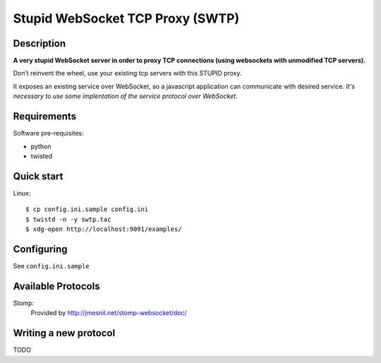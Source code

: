 ==================================
Stupid WebSocket TCP Proxy (SWTP)
==================================

Description
-----------

**A very stupid WebSocket server in order to proxy TCP connections (using websockets with unmodified TCP servers).**

Don’t reinvent the wheel, use your existing tcp servers with this STUPID proxy.

It exposes an existing service over WebSocket, so a javascript application can communicate 
with desired service. *It's necessary to use some implentation of the service protocol over WebSocket.*


Requirements
------------

Software pre-requisites:

* python
* twisted


Quick start
-----------

Linux::

    $ cp config.ini.sample config.ini
    $ twistd -n -y swtp.tac
    $ xdg-open http://localhost:9091/examples/


Configuring
-----------
See ``config.ini.sample``


Available Protocols
-------------------

Stomp:
  Provided by http://jmesnil.net/stomp-websocket/doc/


Writing a new protocol
----------------------
TODO
